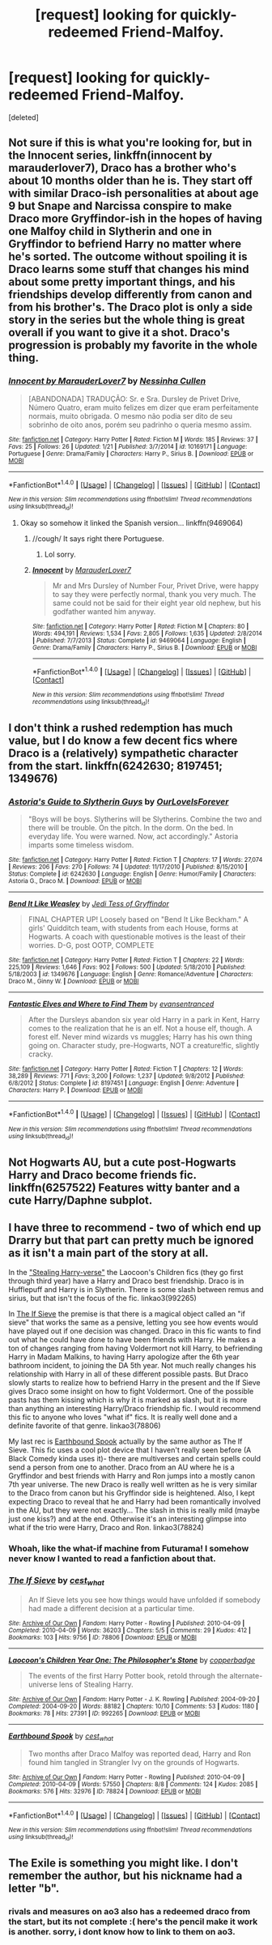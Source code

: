 #+TITLE: [request] looking for quickly-redeemed Friend-Malfoy.

* [request] looking for quickly-redeemed Friend-Malfoy.
:PROPERTIES:
:Score: 6
:DateUnix: 1473710418.0
:DateShort: 2016-Sep-13
:FlairText: Request
:END:
[deleted]


** Not sure if this is what you're looking for, but in the Innocent series, linkffn(innocent by marauderlover7), Draco has a brother who's about 10 months older than he is. They start off with similar Draco-ish personalities at about age 9 but Snape and Narcissa conspire to make Draco more Gryffindor-ish in the hopes of having one Malfoy child in Slytherin and one in Gryffindor to befriend Harry no matter where he's sorted. The outcome without spoiling it is Draco learns some stuff that changes his mind about some pretty important things, and his friendships develop differently from canon and from his brother's. The Draco plot is only a side story in the series but the whole thing is great overall if you want to give it a shot. Draco's progression is probably my favorite in the whole thing.
:PROPERTIES:
:Author: orangedarkchocolate
:Score: 6
:DateUnix: 1473715809.0
:DateShort: 2016-Sep-13
:END:

*** [[http://www.fanfiction.net/s/10169171/1/][*/Innocent by MarauderLover7/*]] by [[https://www.fanfiction.net/u/2260886/Nessinha-Cullen][/Nessinha Cullen/]]

#+begin_quote
  [ABANDONADA] TRADUÇÃO: Sr. e Sra. Dursley de Privet Drive, Número Quatro, eram muito felizes em dizer que eram perfeitamente normais, muito obrigada. O mesmo não podia ser dito de seu sobrinho de oito anos, porém seu padrinho o queria mesmo assim.
#+end_quote

^{/Site/: [[http://www.fanfiction.net/][fanfiction.net]] *|* /Category/: Harry Potter *|* /Rated/: Fiction M *|* /Words/: 185 *|* /Reviews/: 37 *|* /Favs/: 25 *|* /Follows/: 26 *|* /Updated/: 1/21 *|* /Published/: 3/7/2014 *|* /id/: 10169171 *|* /Language/: Portuguese *|* /Genre/: Drama/Family *|* /Characters/: Harry P., Sirius B. *|* /Download/: [[http://www.ff2ebook.com/old/ffn-bot/index.php?id=10169171&source=ff&filetype=epub][EPUB]] or [[http://www.ff2ebook.com/old/ffn-bot/index.php?id=10169171&source=ff&filetype=mobi][MOBI]]}

--------------

*FanfictionBot*^{1.4.0} *|* [[[https://github.com/tusing/reddit-ffn-bot/wiki/Usage][Usage]]] | [[[https://github.com/tusing/reddit-ffn-bot/wiki/Changelog][Changelog]]] | [[[https://github.com/tusing/reddit-ffn-bot/issues/][Issues]]] | [[[https://github.com/tusing/reddit-ffn-bot/][GitHub]]] | [[[https://www.reddit.com/message/compose?to=tusing][Contact]]]

^{/New in this version: Slim recommendations using/ ffnbot!slim! /Thread recommendations using/ linksub(thread_id)!}
:PROPERTIES:
:Author: FanfictionBot
:Score: 0
:DateUnix: 1473715822.0
:DateShort: 2016-Sep-13
:END:

**** Okay so somehow it linked the Spanish version... linkffn(9469064)
:PROPERTIES:
:Author: orangedarkchocolate
:Score: 2
:DateUnix: 1473716124.0
:DateShort: 2016-Sep-13
:END:

***** //cough/ It says right there Portuguese.
:PROPERTIES:
:Author: korgaway
:Score: 4
:DateUnix: 1473718302.0
:DateShort: 2016-Sep-13
:END:

****** Lol sorry.
:PROPERTIES:
:Author: orangedarkchocolate
:Score: 3
:DateUnix: 1473718733.0
:DateShort: 2016-Sep-13
:END:


***** [[http://www.fanfiction.net/s/9469064/1/][*/Innocent/*]] by [[https://www.fanfiction.net/u/4684913/MarauderLover7][/MarauderLover7/]]

#+begin_quote
  Mr and Mrs Dursley of Number Four, Privet Drive, were happy to say they were perfectly normal, thank you very much. The same could not be said for their eight year old nephew, but his godfather wanted him anyway.
#+end_quote

^{/Site/: [[http://www.fanfiction.net/][fanfiction.net]] *|* /Category/: Harry Potter *|* /Rated/: Fiction M *|* /Chapters/: 80 *|* /Words/: 494,191 *|* /Reviews/: 1,534 *|* /Favs/: 2,805 *|* /Follows/: 1,635 *|* /Updated/: 2/8/2014 *|* /Published/: 7/7/2013 *|* /Status/: Complete *|* /id/: 9469064 *|* /Language/: English *|* /Genre/: Drama/Family *|* /Characters/: Harry P., Sirius B. *|* /Download/: [[http://www.ff2ebook.com/old/ffn-bot/index.php?id=9469064&source=ff&filetype=epub][EPUB]] or [[http://www.ff2ebook.com/old/ffn-bot/index.php?id=9469064&source=ff&filetype=mobi][MOBI]]}

--------------

*FanfictionBot*^{1.4.0} *|* [[[https://github.com/tusing/reddit-ffn-bot/wiki/Usage][Usage]]] | [[[https://github.com/tusing/reddit-ffn-bot/wiki/Changelog][Changelog]]] | [[[https://github.com/tusing/reddit-ffn-bot/issues/][Issues]]] | [[[https://github.com/tusing/reddit-ffn-bot/][GitHub]]] | [[[https://www.reddit.com/message/compose?to=tusing][Contact]]]

^{/New in this version: Slim recommendations using/ ffnbot!slim! /Thread recommendations using/ linksub(thread_id)!}
:PROPERTIES:
:Author: FanfictionBot
:Score: 6
:DateUnix: 1473716173.0
:DateShort: 2016-Sep-13
:END:


** I don't think a rushed redemption has much value, but I do know a few decent fics where Draco is a (relatively) sympathetic character from the start. linkffn(6242630; 8197451; 1349676)
:PROPERTIES:
:Author: PsychoGeek
:Score: 3
:DateUnix: 1473726542.0
:DateShort: 2016-Sep-13
:END:

*** [[http://www.fanfiction.net/s/6242630/1/][*/Astoria's Guide to Slytherin Guys/*]] by [[https://www.fanfiction.net/u/937434/OurLoveIsForever][/OurLoveIsForever/]]

#+begin_quote
  "Boys will be boys. Slytherins will be Slytherins. Combine the two and there will be trouble. On the pitch. In the dorm. On the bed. In everyday life. You were warned. Now, act accordingly." Astoria imparts some timeless wisdom.
#+end_quote

^{/Site/: [[http://www.fanfiction.net/][fanfiction.net]] *|* /Category/: Harry Potter *|* /Rated/: Fiction T *|* /Chapters/: 17 *|* /Words/: 27,074 *|* /Reviews/: 206 *|* /Favs/: 270 *|* /Follows/: 74 *|* /Updated/: 11/17/2010 *|* /Published/: 8/15/2010 *|* /Status/: Complete *|* /id/: 6242630 *|* /Language/: English *|* /Genre/: Humor/Family *|* /Characters/: Astoria G., Draco M. *|* /Download/: [[http://www.ff2ebook.com/old/ffn-bot/index.php?id=6242630&source=ff&filetype=epub][EPUB]] or [[http://www.ff2ebook.com/old/ffn-bot/index.php?id=6242630&source=ff&filetype=mobi][MOBI]]}

--------------

[[http://www.fanfiction.net/s/1349676/1/][*/Bend It Like Weasley/*]] by [[https://www.fanfiction.net/u/98206/Jedi-Tess-of-Gryffindor][/Jedi Tess of Gryffindor/]]

#+begin_quote
  FINAL CHAPTER UP! Loosely based on "Bend It Like Beckham." A girls' Quidditch team, with students from each House, forms at Hogwarts. A coach with questionable motives is the least of their worries. D-G, post OOTP, COMPLETE
#+end_quote

^{/Site/: [[http://www.fanfiction.net/][fanfiction.net]] *|* /Category/: Harry Potter *|* /Rated/: Fiction T *|* /Chapters/: 22 *|* /Words/: 225,109 *|* /Reviews/: 1,646 *|* /Favs/: 902 *|* /Follows/: 500 *|* /Updated/: 5/18/2010 *|* /Published/: 5/18/2003 *|* /id/: 1349676 *|* /Language/: English *|* /Genre/: Romance/Adventure *|* /Characters/: Draco M., Ginny W. *|* /Download/: [[http://www.ff2ebook.com/old/ffn-bot/index.php?id=1349676&source=ff&filetype=epub][EPUB]] or [[http://www.ff2ebook.com/old/ffn-bot/index.php?id=1349676&source=ff&filetype=mobi][MOBI]]}

--------------

[[http://www.fanfiction.net/s/8197451/1/][*/Fantastic Elves and Where to Find Them/*]] by [[https://www.fanfiction.net/u/651163/evansentranced][/evansentranced/]]

#+begin_quote
  After the Dursleys abandon six year old Harry in a park in Kent, Harry comes to the realization that he is an elf. Not a house elf, though. A forest elf. Never mind wizards vs muggles; Harry has his own thing going on. Character study, pre-Hogwarts, NOT a creature!fic, slightly cracky.
#+end_quote

^{/Site/: [[http://www.fanfiction.net/][fanfiction.net]] *|* /Category/: Harry Potter *|* /Rated/: Fiction T *|* /Chapters/: 12 *|* /Words/: 38,289 *|* /Reviews/: 771 *|* /Favs/: 3,200 *|* /Follows/: 1,237 *|* /Updated/: 9/8/2012 *|* /Published/: 6/8/2012 *|* /Status/: Complete *|* /id/: 8197451 *|* /Language/: English *|* /Genre/: Adventure *|* /Characters/: Harry P. *|* /Download/: [[http://www.ff2ebook.com/old/ffn-bot/index.php?id=8197451&source=ff&filetype=epub][EPUB]] or [[http://www.ff2ebook.com/old/ffn-bot/index.php?id=8197451&source=ff&filetype=mobi][MOBI]]}

--------------

*FanfictionBot*^{1.4.0} *|* [[[https://github.com/tusing/reddit-ffn-bot/wiki/Usage][Usage]]] | [[[https://github.com/tusing/reddit-ffn-bot/wiki/Changelog][Changelog]]] | [[[https://github.com/tusing/reddit-ffn-bot/issues/][Issues]]] | [[[https://github.com/tusing/reddit-ffn-bot/][GitHub]]] | [[[https://www.reddit.com/message/compose?to=tusing][Contact]]]

^{/New in this version: Slim recommendations using/ ffnbot!slim! /Thread recommendations using/ linksub(thread_id)!}
:PROPERTIES:
:Author: FanfictionBot
:Score: 1
:DateUnix: 1473726560.0
:DateShort: 2016-Sep-13
:END:


** Not Hogwarts AU, but a cute post-Hogwarts Harry and Draco become friends fic. linkffn(6257522) Features witty banter and a cute Harry/Daphne subplot.
:PROPERTIES:
:Author: philosopherofducks
:Score: 3
:DateUnix: 1473737330.0
:DateShort: 2016-Sep-13
:END:


** I have three to recommend - two of which end up Drarry but that part can pretty much be ignored as it isn't a main part of the story at all.

In the [[http://archiveofourown.org/works/992265/chapters/1960418]["Stealing Harry-verse"]] the Laocoon's Children fics (they go first through third year) have a Harry and Draco best friendship. Draco is in Hufflepuff and Harry is in Slytherin. There is some slash between remus and sirius, but that isn't the focus of the fic. linkao3(992265)

In [[http://archiveofourown.org/works/78806/chapters/104944][The If Sieve]] the premise is that there is a magical object called an "if sieve" that works the same as a pensive, letting you see how events would have played out if one decision was changed. Draco in this fic wants to find out what he could have done to have been friends with Harry. He makes a ton of changes ranging from having Voldermort not kill Harry, to befriending Harry in Madam Malkins, to having Harry apologize after the 6th year bathroom incident, to joining the DA 5th year. Not much really changes his relationship with Harry in all of these different possible pasts. But Draco slowly starts to realize how to befriend Harry in the present and the If Sieve gives Draco some insight on how to fight Voldermort. One of the possible pasts has them kissing which is why it is marked as slash, but it is more than anything an interesting Harry/Draco friendship fic. I would recommend this fic to anyone who loves "what if" fics. It is really well done and a definite favorite of that genre. linkao3(78806)

My last rec is [[http://archiveofourown.org/works/78824/chapters/104978][Earthbound Spook]] actually by the same author as The If Sieve. This fic uses a cool plot device that I haven't really seen before (A Black Comedy kinda uses it)- there are multiverses and certain spells could send a person from one to another. Draco from an AU where he is a Gryffindor and best friends with Harry and Ron jumps into a mostly canon 7th year universe. The new Draco is really well written as he is very similar to the Draco from canon but his Gryffindor side is heightened. Also, I kept expecting Draco to reveal that he and Harry had been romantically involved in the AU, but they were not exactly... The slash in this is really mild (maybe just one kiss?) and at the end. Otherwise it's an interesting glimpse into what if the trio were Harry, Draco and Ron. linkao3(78824)
:PROPERTIES:
:Author: gotkate86
:Score: 2
:DateUnix: 1473717721.0
:DateShort: 2016-Sep-13
:END:

*** Whoah, like the what-if machine from Futurama! I somehow never know I wanted to read a fanfiction about that.
:PROPERTIES:
:Author: ham_rod
:Score: 2
:DateUnix: 1473722155.0
:DateShort: 2016-Sep-13
:END:


*** [[http://archiveofourown.org/works/78806][*/The If Sieve/*]] by [[http://www.archiveofourown.org/users/cest_what/pseuds/cest_what][/cest_what/]]

#+begin_quote
  An If Sieve lets you see how things would have unfolded if somebody had made a different decision at a particular time.
#+end_quote

^{/Site/: [[http://www.archiveofourown.org/][Archive of Our Own]] *|* /Fandom/: Harry Potter - Rowling *|* /Published/: 2010-04-09 *|* /Completed/: 2010-04-09 *|* /Words/: 36203 *|* /Chapters/: 5/5 *|* /Comments/: 29 *|* /Kudos/: 412 *|* /Bookmarks/: 103 *|* /Hits/: 9756 *|* /ID/: 78806 *|* /Download/: [[http://archiveofourown.org/downloads/ce/cest_what/78806/The%20If%20Sieve.epub?updated_at=1388572393][EPUB]] or [[http://archiveofourown.org/downloads/ce/cest_what/78806/The%20If%20Sieve.mobi?updated_at=1388572393][MOBI]]}

--------------

[[http://archiveofourown.org/works/992265][*/Laocoon's Children Year One: The Philosopher's Stone/*]] by [[http://www.archiveofourown.org/users/copperbadge/pseuds/copperbadge][/copperbadge/]]

#+begin_quote
  The events of the first Harry Potter book, retold through the alternate-universe lens of Stealing Harry.
#+end_quote

^{/Site/: [[http://www.archiveofourown.org/][Archive of Our Own]] *|* /Fandom/: Harry Potter - J. K. Rowling *|* /Published/: 2004-09-20 *|* /Completed/: 2004-09-20 *|* /Words/: 88182 *|* /Chapters/: 10/10 *|* /Comments/: 53 *|* /Kudos/: 1180 *|* /Bookmarks/: 78 *|* /Hits/: 27391 *|* /ID/: 992265 *|* /Download/: [[http://archiveofourown.org/downloads/co/copperbadge/992265/Laocoons%20Children%20Year%20One.epub?updated_at=1387631312][EPUB]] or [[http://archiveofourown.org/downloads/co/copperbadge/992265/Laocoons%20Children%20Year%20One.mobi?updated_at=1387631312][MOBI]]}

--------------

[[http://archiveofourown.org/works/78824][*/Earthbound Spook/*]] by [[http://www.archiveofourown.org/users/cest_what/pseuds/cest_what][/cest_what/]]

#+begin_quote
  Two months after Draco Malfoy was reported dead, Harry and Ron found him tangled in Strangler Ivy on the grounds of Hogwarts.
#+end_quote

^{/Site/: [[http://www.archiveofourown.org/][Archive of Our Own]] *|* /Fandom/: Harry Potter - Rowling *|* /Published/: 2010-04-09 *|* /Completed/: 2010-04-09 *|* /Words/: 57550 *|* /Chapters/: 8/8 *|* /Comments/: 124 *|* /Kudos/: 2085 *|* /Bookmarks/: 576 *|* /Hits/: 32976 *|* /ID/: 78824 *|* /Download/: [[http://archiveofourown.org/downloads/ce/cest_what/78824/Earthbound%20Spook.epub?updated_at=1388385798][EPUB]] or [[http://archiveofourown.org/downloads/ce/cest_what/78824/Earthbound%20Spook.mobi?updated_at=1388385798][MOBI]]}

--------------

*FanfictionBot*^{1.4.0} *|* [[[https://github.com/tusing/reddit-ffn-bot/wiki/Usage][Usage]]] | [[[https://github.com/tusing/reddit-ffn-bot/wiki/Changelog][Changelog]]] | [[[https://github.com/tusing/reddit-ffn-bot/issues/][Issues]]] | [[[https://github.com/tusing/reddit-ffn-bot/][GitHub]]] | [[[https://www.reddit.com/message/compose?to=tusing][Contact]]]

^{/New in this version: Slim recommendations using/ ffnbot!slim! /Thread recommendations using/ linksub(thread_id)!}
:PROPERTIES:
:Author: FanfictionBot
:Score: 1
:DateUnix: 1473717754.0
:DateShort: 2016-Sep-13
:END:


** The Exile is something you might like. I don't remember the author, but his nickname had a letter "b".
:PROPERTIES:
:Score: 2
:DateUnix: 1473720917.0
:DateShort: 2016-Sep-13
:END:

*** rivals and measures on ao3 also has a redeemed draco from the start, but its not complete :( here's the pencil make it work is another. sorry, i dont know how to link to them on ao3.
:PROPERTIES:
:Author: HPPerPet
:Score: 1
:DateUnix: 1473960948.0
:DateShort: 2016-Sep-15
:END:
